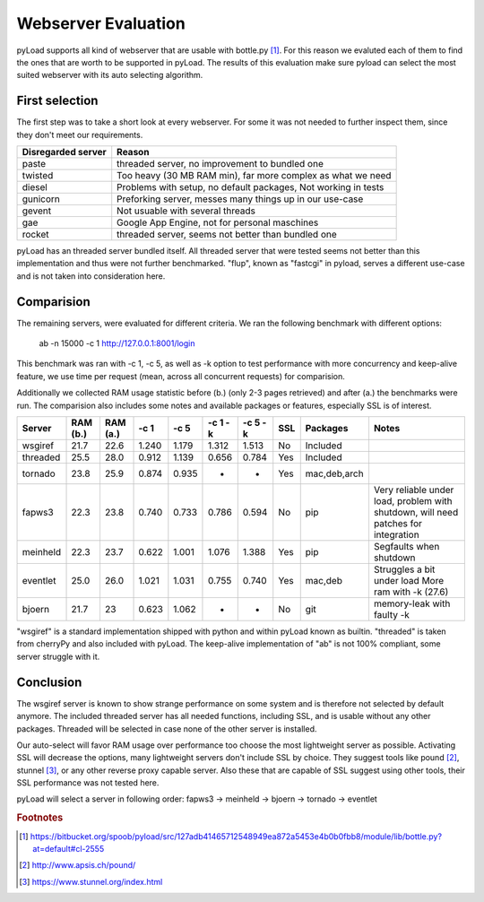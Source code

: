 .. _webserver_evaluation:

====================
Webserver Evaluation
====================

pyLoad supports all kind of webserver that are usable with bottle.py [1]_.
For this reason we evaluted each of them to find the ones that are worth to be supported in pyLoad. The results of this
evaluation make sure pyload can select the most suited webserver with its auto selecting algorithm.

First selection
---------------

The first step was to take a short look at every webserver. For some it was not needed to further inspect them,
since they don't meet our requirements.

================== ===============================================================
Disregarded server Reason
================== ===============================================================
paste              threaded server, no improvement to bundled one
twisted            Too heavy (30 MB RAM min), far more complex as what we need
diesel             Problems with setup, no default packages, Not working in tests
gunicorn           Preforking server, messes many things up in our use-case
gevent             Not usuable with several threads
gae                Google App Engine, not for personal maschines
rocket             threaded server, seems not better than bundled one
================== ===============================================================

pyLoad has an threaded server bundled itself. All threaded server that were tested seems not better than this
implementation and thus were not further benchmarked. "flup", known as "fastcgi" in pyload, serves a different
use-case and is not taken into consideration here.

Comparision
-----------

The remaining servers, were evaluated for different criteria. We ran the following benchmark with different options:

    ab -n 15000 -c 1 http://127.0.0.1:8001/login

This benchmark was ran with -c 1, -c 5, as well as -k option to test performance with more concurrency and keep-alive
feature, we use time per request (mean, across all concurrent requests) for comparision.

Additionally we collected RAM usage statistic before (b.) (only 2-3 pages retrieved) and after (a.) the benchmarks were run.
The comparision also includes some notes and available packages or features, especially SSL is of interest.

========== ======== ======== ====== ====== ======= ======= === ============= ================================
Server     RAM (b.) RAM (a.) -c 1   -c 5   -c 1 -k -c 5 -k SSL Packages      Notes
========== ======== ======== ====== ====== ======= ======= === ============= ================================
wsgiref    21.7     22.6     1.240  1.179  1.312   1.513   No  Included
threaded   25.5     28.0     0.912  1.139  0.656   0.784   Yes Included
tornado    23.8     25.9     0.874  0.935  -       -       Yes mac,deb,arch
fapws3     22.3     23.8     0.740  0.733  0.786   0.594   No  pip           Very reliable under load,
                                                                             problem with shutdown, will
                                                                             need patches for integration
meinheld   22.3     23.7     0.622  1.001  1.076   1.388   Yes pip           Segfaults when shutdown
eventlet   25.0     26.0     1.021  1.031  0.755   0.740   Yes mac,deb       Struggles a bit under load
                                                                             More ram with -k (27.6)

bjoern     21.7     23       0.623  1.062  -       -       No  git           memory-leak with faulty -k
========== ======== ======== ====== ====== ======= ======= === ============= ================================

"wsgiref" is a standard implementation shipped with python and within pyLoad known as builtin.
"threaded" is taken from cherryPy and also included with pyLoad.
The keep-alive implementation of "ab" is not 100% compliant, some server struggle with it.

Conclusion
----------

The wsgiref server is known to show strange performance on some system and is therefore not selected by default anymore.
The included threaded server has all needed functions, including SSL, and is usable without any other packages.
Threaded will be selected in case none of the other server is installed.

Our auto-select will favor RAM usage over performance too choose the most lightweight server as possible.
Activating SSL will decrease the options, many lightweight servers don't include SSL by choice.
They suggest tools like pound [2]_, stunnel [3]_, or any other reverse proxy capable server. Also these that are capable
of SSL suggest using other tools, their SSL performance was not tested here.

pyLoad will select a server in following order:
fapws3 -> meinheld -> bjoern -> tornado -> eventlet

.. rubric:: Footnotes

.. [1] https://bitbucket.org/spoob/pyload/src/127adb41465712548949ea872a5453e4b0b0fbb8/module/lib/bottle.py?at=default#cl-2555
.. [2] http://www.apsis.ch/pound/
.. [3] https://www.stunnel.org/index.html